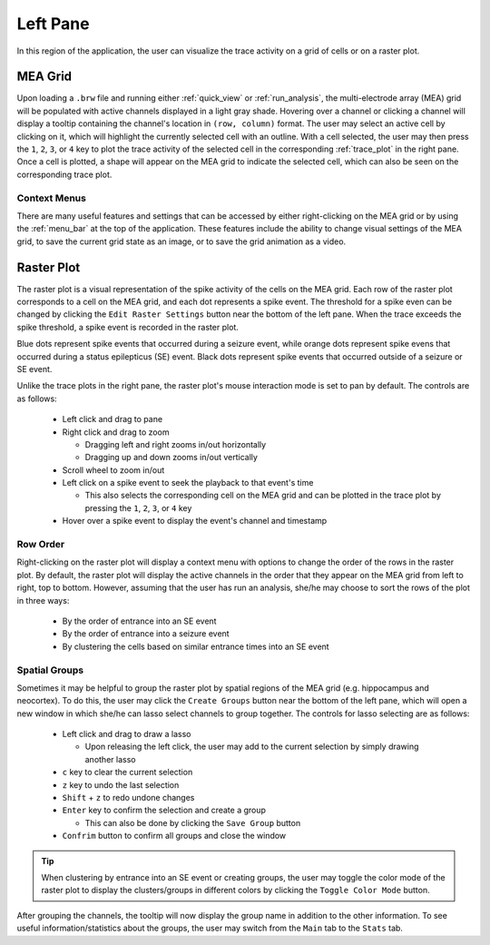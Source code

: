 =========
Left Pane
=========
In this region of the application, the user can visualize the trace activity on a grid of cells or on a raster plot.

MEA Grid
========
Upon loading a ``.brw`` file and running either :ref:`quick_view` or :ref:`run_analysis`, the multi-electrode array (MEA) grid will be populated with active channels displayed in a light gray shade.
Hovering over a channel or clicking a channel will display a tooltip containing the channel's location in ``(row, column)`` format.
The user may select an active cell by clicking on it, which will highlight the currently selected cell with an outline.
With a cell selected, the user may then press the ``1``, ``2``, ``3``, or ``4`` key to plot the trace activity of the selected cell in the corresponding :ref:`trace_plot` in the right pane.
Once a cell is plotted, a shape will appear on the MEA grid to indicate the selected cell, which can also be seen on the corresponding trace plot.

Context Menus
-------------
There are many useful features and settings that can be accessed by either right-clicking on the MEA grid or by using the :ref:`menu_bar` at the top of the application.
These features include the ability to change visual settings of the MEA grid, to save the current grid state as an image, or to save the grid animation as a video.

Raster Plot
===========
The raster plot is a visual representation of the spike activity of the cells on the MEA grid.
Each row of the raster plot corresponds to a cell on the MEA grid, and each dot represents a spike event.
The threshold for a spike even can be changed by clicking the ``Edit Raster Settings`` button near the bottom of the left pane.
When the trace exceeds the spike threshold, a spike event is recorded in the raster plot.

Blue dots represent spike events that occurred during a seizure event, while orange dots represent spike evens that occurred during a status epilepticus (SE) event.
Black dots represent spike events that occurred outside of a seizure or SE event.

Unlike the trace plots in the right pane, the raster plot's mouse interaction mode is set to pan by default. The controls are as follows:

  - Left click and drag to pane
  - Right click and drag to zoom

    - Dragging left and right zooms in/out horizontally
    - Dragging up and down zooms in/out vertically

  - Scroll wheel to zoom in/out
  - Left click on a spike event to seek the playback to that event's time

    - This also selects the corresponding cell on the MEA grid and can be plotted in the trace plot by pressing the ``1``, ``2``, ``3``, or ``4`` key
  
  - Hover over a spike event to display the event's channel and timestamp

Row Order
---------
Right-clicking on the raster plot will display a context menu with options to change the order of the rows in the raster plot.
By default, the raster plot will display the active channels in the order that they appear on the MEA grid from left to right, top to bottom.
However, assuming that the user has run an analysis, she/he may choose to sort the rows of the plot in three ways:

  - By the order of entrance into an SE event
  - By the order of entrance into a seizure event
  - By clustering the cells based on similar entrance times into an SE event

Spatial Groups
--------------
Sometimes it may be helpful to group the raster plot by spatial regions of the MEA grid (e.g. hippocampus and neocortex).
To do this, the user may click the ``Create Groups`` button near the bottom of the left pane, which will open a new window in which she/he can lasso select channels to group together.
The controls for lasso selecting are as follows:

  - Left click and drag to draw a lasso
    
    - Upon releasing the left click, the user may add to the current selection by simply drawing another lasso

  - ``c`` key to clear the current selection
  - ``z`` key to undo the last selection
  - ``Shift`` + ``z`` to redo undone changes
  - ``Enter`` key to confirm the selection and create a group

    - This can also be done by clicking the ``Save Group`` button

  - ``Confrim`` button to confirm all groups and close the window

.. tip::
   When clustering by entrance into an SE event or creating groups, the user may toggle the color mode of the raster plot to display the clusters/groups in different colors by clicking the ``Toggle Color Mode`` button.

After grouping the channels, the tooltip will now display the group name in addition to the other information. To see useful information/statistics about the groups, the user may switch from the ``Main`` tab to the ``Stats`` tab.
